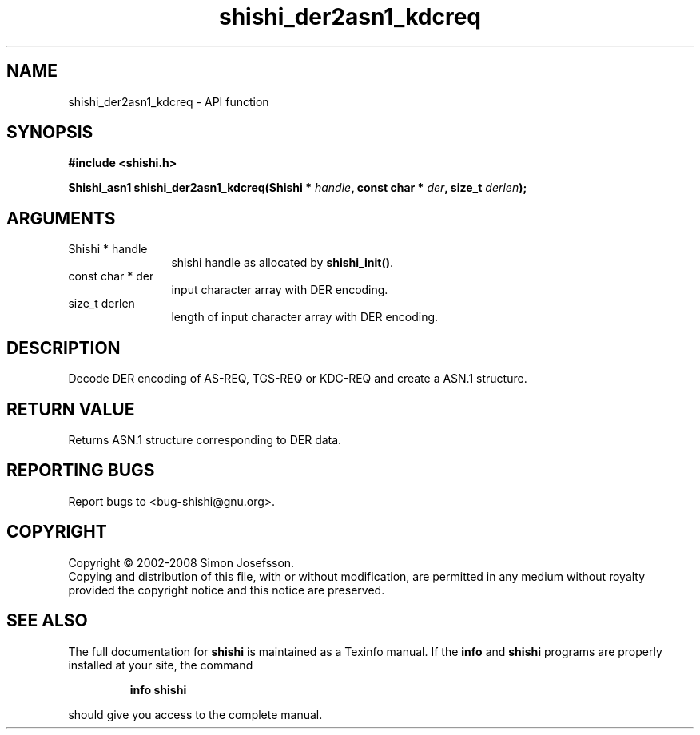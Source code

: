 .\" DO NOT MODIFY THIS FILE!  It was generated by gdoc.
.TH "shishi_der2asn1_kdcreq" 3 "0.0.39" "shishi" "shishi"
.SH NAME
shishi_der2asn1_kdcreq \- API function
.SH SYNOPSIS
.B #include <shishi.h>
.sp
.BI "Shishi_asn1 shishi_der2asn1_kdcreq(Shishi * " handle ", const char * " der ", size_t " derlen ");"
.SH ARGUMENTS
.IP "Shishi * handle" 12
shishi handle as allocated by \fBshishi_init()\fP.
.IP "const char * der" 12
input character array with DER encoding.
.IP "size_t derlen" 12
length of input character array with DER encoding.
.SH "DESCRIPTION"
Decode DER encoding of AS\-REQ, TGS\-REQ or KDC\-REQ and create a
ASN.1 structure.
.SH "RETURN VALUE"
Returns ASN.1 structure corresponding to DER data.
.SH "REPORTING BUGS"
Report bugs to <bug-shishi@gnu.org>.
.SH COPYRIGHT
Copyright \(co 2002-2008 Simon Josefsson.
.br
Copying and distribution of this file, with or without modification,
are permitted in any medium without royalty provided the copyright
notice and this notice are preserved.
.SH "SEE ALSO"
The full documentation for
.B shishi
is maintained as a Texinfo manual.  If the
.B info
and
.B shishi
programs are properly installed at your site, the command
.IP
.B info shishi
.PP
should give you access to the complete manual.
